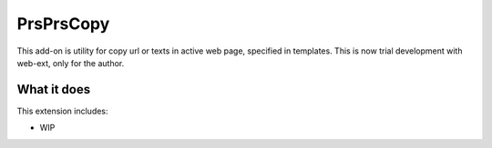 ====================
PrsPrsCopy
====================

This add-on is utility for copy url or texts in active web page, specified in templates.
This is now trial development with web-ext, only for the author.


What it does
====================

This extension includes:

* WIP


